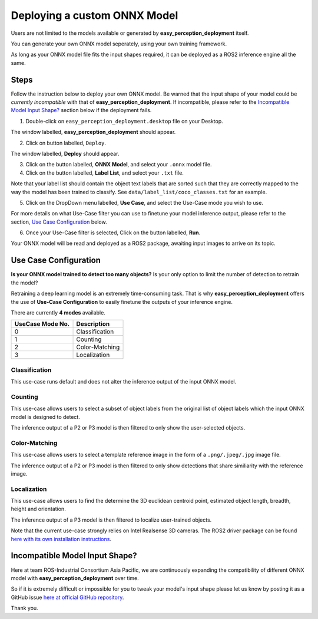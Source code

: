 .. _custom_deploy:

Deploying a custom ONNX Model
================================
Users are not limited to the models available or generated by **easy_perception_deployment** itself.

You can generate your own ONNX model seperately, using your own training framework.

As long as your ONNX model file fits the input shapes required, it can be deployed as a ROS2 inference
engine all the same.

Steps
+++++
Follow the instruction below to deploy your own ONNX model. Be warned that the input shape of your model could
be *currently incompatible* with that of **easy_perception_deployment**. If incompatible, please refer to the `Incompatible Model Input Shape?`_ section below if the deployment fails.

1. Double-click on ``easy_perception_deployment.desktop`` file on your Desktop.

The window labelled, **easy_perception_deployment** should appear.

2. Click on button labelled, ``Deploy``.

The window labelled, **Deploy** should appear.

3. Click on the button labelled, **ONNX Model**, and select your ``.onnx`` model file.


4. Click on the button labelled, **Label List**, and select your ``.txt`` file.

Note that your label list should contain the object text labels that are sorted such that they are correctly mapped to the way the model has been trained to classify. See ``data/label_list/coco_classes.txt`` for an example.

5. Click on the DropDown menu labelled, **Use Case**, and select the Use-Case mode you wish to use.

For more details on what Use-Case filter you can use to finetune your model inference output, please refer to the section, `Use Case Configuration`_ below.

6. Once your Use-Case filter is selected, Click on the button labelled, **Run**.

Your ONNX model will be read and deployed as a ROS2 package, awaiting input images to arrive on its topic.


Use Case Configuration
++++++++++++++++++++++
**Is your ONNX model trained to detect too many objects?** Is your only option to limit the number of detection to retrain the model?

Retraining a deep learning model is an extremely time-consuming task. That is why **easy_perception_deployment** offers the use of
**Use-Case Configuration** to easily finetune the outputs of your inference engine.

There are currently **4 modes** available.

+------------------+------------------+
| UseCase Mode No. | Description      |
+==================+==================+
| 0                | Classification   |
+------------------+------------------+
| 1                | Counting         |
+------------------+------------------+
| 2                | Color-Matching   |
+------------------+------------------+
| 3                | Localization     |
+------------------+------------------+

Classification
^^^^^^^^^^^^^^
This use-case runs default and does not alter the inference output of the input ONNX model.

Counting
^^^^^^^^
This use-case allows users to select a subset of object labels from the original list of object labels which the input ONNX model is designed to detect.

The inference output of a P2 or P3 model is then filtered to only show the user-selected objects.

Color-Matching
^^^^^^^^^^^^^^
This use-case allows users to select a template reference image in the form of a ``.png/.jpeg/.jpg`` image file.

The inference output of a P2 or P3 model is then filtered to only show detections that share similiarity with the reference image.

Localization
^^^^^^^^^^^^^^
This use-case allows users to find the determine the 3D euclidean centroid point, estimated object length, breadth, height and orientation.

The inference output of a P3 model is then filtered to localize user-trained objects.

Note that the current use-case strongly relies on Intel Realsense 3D cameras. The ROS2 driver package can be found `here with its own installation instructions <https://github.com/intel/ros2_intel_realsense>`_.


Incompatible Model Input Shape?
++++++++++++++++++++++++++++++++

Here at team ROS-Industrial Consortium Asia Pacific, we are continuously expanding the compatibility of
different ONNX model with **easy_perception_deployment** over time.

So if it is extremely difficult or impossible for you to tweak your model's input shape
please let us know by posting it as a GitHub issue `here at official GitHub repository <https://github.com/ros-industrial/easy_perception_deployment/issues>`_.

Thank you.
